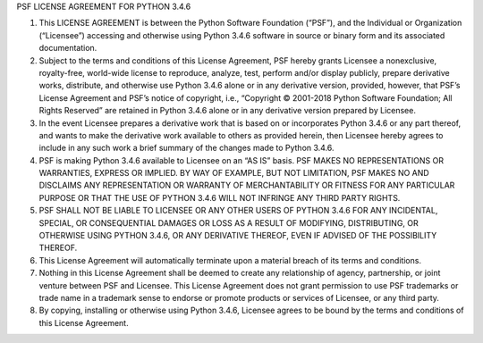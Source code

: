 PSF LICENSE AGREEMENT FOR PYTHON 3.4.6

1. This LICENSE AGREEMENT is between the Python Software Foundation (“PSF”), and the Individual or Organization (“Licensee”) accessing and otherwise using Python 3.4.6 software in source or binary form and its associated documentation.
2. Subject to the terms and conditions of this License Agreement, PSF hereby grants Licensee a nonexclusive, royalty-free, world-wide license to reproduce, analyze, test, perform and/or display publicly, prepare derivative works, distribute, and otherwise use Python 3.4.6 alone or in any derivative version, provided, however, that PSF’s License Agreement and PSF’s notice of copyright, i.e., “Copyright © 2001-2018 Python Software Foundation; All Rights Reserved” are retained in Python 3.4.6 alone or in any derivative version prepared by Licensee.
3. In the event Licensee prepares a derivative work that is based on or incorporates Python 3.4.6 or any part thereof, and wants to make the derivative work available to others as provided herein, then Licensee hereby agrees to include in any such work a brief summary of the changes made to Python 3.4.6.
4. PSF is making Python 3.4.6 available to Licensee on an “AS IS” basis. PSF MAKES NO REPRESENTATIONS OR WARRANTIES, EXPRESS OR IMPLIED. BY WAY OF EXAMPLE, BUT NOT LIMITATION, PSF MAKES NO AND DISCLAIMS ANY REPRESENTATION OR WARRANTY OF MERCHANTABILITY OR FITNESS FOR ANY PARTICULAR PURPOSE OR THAT THE USE OF PYTHON 3.4.6 WILL NOT INFRINGE ANY THIRD PARTY RIGHTS.
5. PSF SHALL NOT BE LIABLE TO LICENSEE OR ANY OTHER USERS OF PYTHON 3.4.6 FOR ANY INCIDENTAL, SPECIAL, OR CONSEQUENTIAL DAMAGES OR LOSS AS A RESULT OF MODIFYING, DISTRIBUTING, OR OTHERWISE USING PYTHON 3.4.6, OR ANY DERIVATIVE THEREOF, EVEN IF ADVISED OF THE POSSIBILITY THEREOF.
6. This License Agreement will automatically terminate upon a material breach of its terms and conditions.
7. Nothing in this License Agreement shall be deemed to create any relationship of agency, partnership, or joint venture between PSF and Licensee. This License Agreement does not grant permission to use PSF trademarks or trade name in a trademark sense to endorse or promote products or services of Licensee, or any third party.
8. By copying, installing or otherwise using Python 3.4.6, Licensee agrees to be bound by the terms and conditions of this License Agreement.